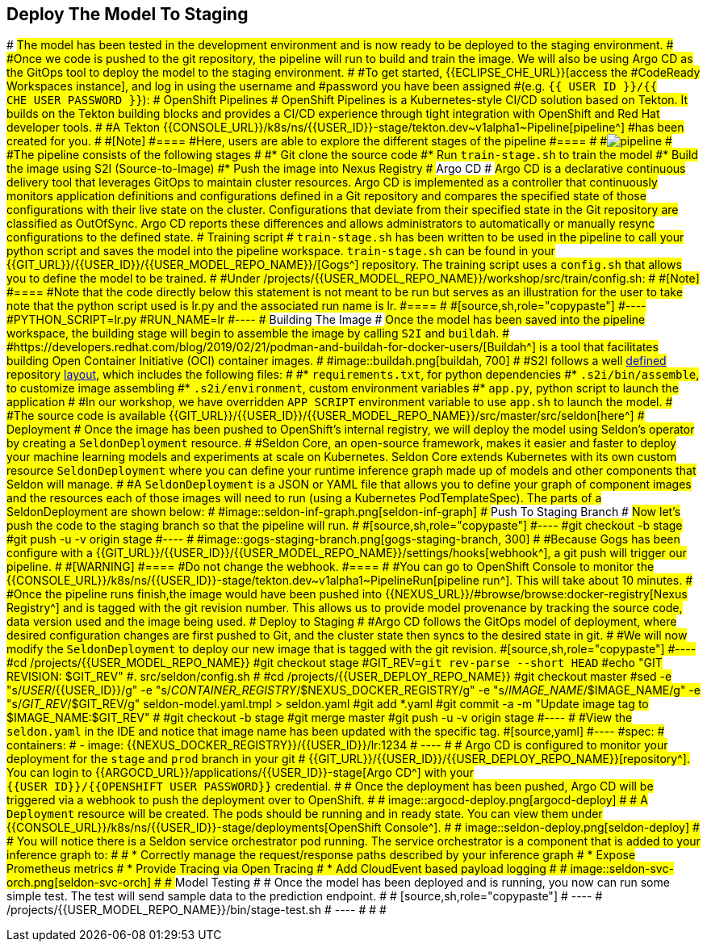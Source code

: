 ## Deploy The Model To Staging
#
#The model has been tested in the development environment and is now ready to be deployed to the staging environment.
#
#Once we code is pushed to the git repository, the pipeline will run to build and train the image. We will also be using Argo CD as the GitOps tool to deploy the model to the staging environment.
#
#To get started, {{ECLIPSE_CHE_URL}}[access the
#CodeReady Workspaces instance], and log in using the username and
#password you have been assigned
#(e.g. `{{ USER_ID }}/{{ CHE_USER_PASSWORD }}`):
#
### OpenShift Pipelines
#
#OpenShift Pipelines is a Kubernetes-style CI/CD solution based on Tekton. It builds on the Tekton building blocks and provides a CI/CD experience through tight integration with OpenShift and Red Hat developer tools. 
#
#A Tekton {{CONSOLE_URL}}/k8s/ns/{{USER_ID}}-stage/tekton.dev\~v1alpha1~Pipeline[pipeline^]
#has been created for you.
#
#[Note]
#====
#Here, users are able to explore the different stages of the pipeline  
#====
#
#image:pipeline.png[pipeline]
#
#The pipeline consists of the following stages
#
#* Git clone the source code
#* Run `train-stage.sh` to train the model
#* Build the image using S2I (Source-to-Image)
#* Push the image into Nexus Registry
#
### Argo CD
#
#Argo CD is a declarative continuous delivery tool that leverages GitOps to maintain cluster resources. Argo CD is implemented as a controller that continuously monitors application definitions and configurations defined in a Git repository and compares the specified state of those configurations with their live state on the cluster. Configurations that deviate from their specified state in the Git repository are classified as OutOfSync. Argo CD reports these differences and allows administrators to automatically or manually resync configurations to the defined state.
#
### Training script
#
#`train-stage.sh` has been written to be used in the pipeline to call your python script and saves the model into the pipeline workspace. `train-stage.sh` can be found in your {{GIT_URL}}/{{USER_ID}}/{{USER_MODEL_REPO_NAME}}/[Gogs^] repository. The training script uses a `config.sh` that allows you to define the model to be trained.
#
#Under /projects/{{USER_MODEL_REPO_NAME}}/workshop/src/train/config.sh:
#
#[Note]
#====
#Note that the code directly below this statement is not meant to be run but serves as an illustration for the user to take note that the python script used is lr.py and the associated run name is lr.
#====
#
#[source,sh,role="copypaste"]
#----
#PYTHON_SCRIPT=lr.py
#RUN_NAME=lr
#----
#
### Building The Image
#
#Once the model has been saved into the pipeline workspace, the building stage will begin to assemble the image by calling `S2I` and `buildah`.
#
#https://developers.redhat.com/blog/2019/02/21/podman-and-buildah-for-docker-users/[Buildah^] is a tool that facilitates building Open Container Initiative (OCI) container images.
#
#image::buildah.png[buildah, 700]
#
#S2I follows a well https://docs.openshift.com/container-platform/4.4/builds/build-strategies.html#images-create-s2i-build_build-strategie[defined^] repository https://github.com/sclorg/s2i-python-container/tree/master/3.6[layout^], which includes the following files:
#
#* `requirements.txt`, for python dependencies
#* `.s2i/bin/assemble`, to customize image assembling 
#* `.s2i/environment`, custom environment variables
#* `app.py`, python script to launch the application
#
#In our workshop, we have overridden `APP_SCRIPT` environment variable to use `app.sh` to launch the model.
#
#The source code is available {{GIT_URL}}/{{USER_ID}}/{{USER_MODEL_REPO_NAME}}/src/master/src/seldon[here^] 
#
### Deployment
#
#Once the image has been pushed to OpenShift's internal registry, we will deploy the model using Seldon's operator by creating a `SeldonDeployment` resource.
#
#Seldon Core, an open-source framework, makes it easier and faster to deploy your machine learning models and experiments at scale on Kubernetes. Seldon Core extends Kubernetes with its own custom resource `SeldonDeployment` where you can define your runtime inference graph made up of models and other components that Seldon will manage.
#
#A `SeldonDeployment` is a JSON or YAML file that allows you to define your graph of component images and the resources each of those images will need to run (using a Kubernetes PodTemplateSpec). The parts of a SeldonDeployment are shown below:
#
#image::seldon-inf-graph.png[seldon-inf-graph]
#
### Push To Staging Branch
#
#Now let's push the code to the staging branch so that the pipeline will run.
#
#[source,sh,role="copypaste"]
#----
#git checkout -b stage
#git push -u -v origin stage
#----
#
#image::gogs-staging-branch.png[gogs-staging-branch, 300]
#
#Because Gogs has been configure with a {{GIT_URL}}/{{USER_ID}}/{{USER_MODEL_REPO_NAME}}/settings/hooks[webhook^], a git push will trigger our pipeline.
#
#[WARNING]
#====
#Do not change the webhook.
#====
#
#You can go to OpenShift Console to monitor the {{CONSOLE_URL}}/k8s/ns/{{USER_ID}}-stage/tekton.dev\~v1alpha1~PipelineRun[pipeline run^]. This will take about 10 minutes. 
#
#Once the pipeline runs finish,the image would have been pushed into {{NEXUS_URL}}/#browse/browse:docker-registry[Nexus Registry^] and is tagged with the git revision number. This allows us to provide model provenance by tracking the source code, data version used and the image being used.
#
### Deploy to Staging
#
#Argo CD follows the GitOps model of deployment, where desired configuration changes are first pushed to Git, and the cluster state then syncs to the desired state in git. 
#
#We will now modify the `SeldonDeployment` to deploy our new image that is tagged with the git revision.
#[source,sh,role="copypaste"]
#----
#cd /projects/{{USER_MODEL_REPO_NAME}}
#git checkout stage
#GIT_REV=`git rev-parse --short HEAD`
#echo "GIT REVISION: $GIT_REV"
#. src/seldon/config.sh
#
#cd /projects/{{USER_DEPLOY_REPO_NAME}}
#git checkout master
#sed -e "s/_USER_/{{USER_ID}}/g" -e "s/_CONTAINER_REGISTRY_/$NEXUS_DOCKER_REGISTRY/g" -e "s/_IMAGE_NAME_/$IMAGE_NAME/g" -e "s/_GIT_REV_/$GIT_REV/g" seldon-model.yaml.tmpl > seldon.yaml
#git add *.yaml
#git commit -a -m "Update image tag to $IMAGE_NAME:$GIT_REV"
#
#git checkout -b stage
#git merge master
#git push -u -v origin stage
#----
#
#View the `seldon.yaml` in the IDE and notice that image name has been updated with the specific tag. 
#[source,yaml]
#----
#spec:
#  containers:
#      - image: {{NEXUS_DOCKER_REGISTRY}}/{{USER_ID}}/lr:1234
#      ----
#
#      Argo CD is configured to monitor your deployment for the `stage` and `prod` branch in your git 
#      {{GIT_URL}}/{{USER_ID}}/{{USER_DEPLOY_REPO_NAME}}[repository^]. You can login to {{ARGOCD_URL}}/applications/{{USER_ID}}-stage[Argo CD^] with your `{{USER_ID}}/{{OPENSHIFT_USER_PASSWORD}}` credential.
#
#      Once the deployment has been pushed, Argo CD will be triggered via a webhook to push the deployment over to OpenShift. 
#
#      image::argocd-deploy.png[argocd-deploy]
#
#      A `Deployment` resource will be created. The pods should be running and in ready state. You can view them under {{CONSOLE_URL}}/k8s/ns/{{USER_ID}}-stage/deployments[OpenShift Console^]. 
#
#      image::seldon-deploy.png[seldon-deploy]
#
#      You will notice there is a Seldon service orchestrator pod running. The service orchestrator is a component that is added to your inference graph to:
#
#      * Correctly manage the request/response paths described by your inference graph
#      * Expose Prometheus metrics
#      * Provide Tracing via Open Tracing
#      * Add CloudEvent based payload logging
#
#      image::seldon-svc-orch.png[seldon-svc-orch]
#
#      ## Model Testing
#
#      Once the model has been deployed and is running, you now can run some simple test. The test will send sample data to the prediction endpoint. 
#
#      [source,sh,role="copypaste"]
#      ----
#      /projects/{{USER_MODEL_REPO_NAME}}/bin/stage-test.sh
#      ----
#
#
#
